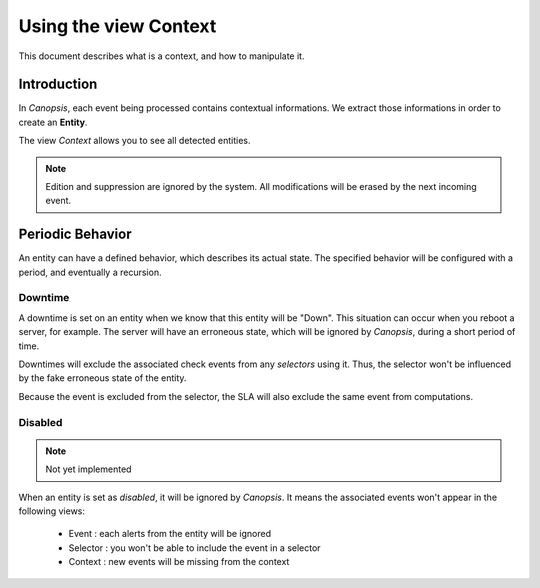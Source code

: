 .. _user-ui-view-context:

Using the view Context
======================

This document describes what is a context, and how to manipulate it.

Introduction
------------

In *Canopsis*, each event being processed contains contextual informations. We
extract those informations in order to create an **Entity**.

The view *Context* allows you to see all detected entities.

.. note::

   Edition and suppression are ignored by the system. All modifications will be
   erased by the next incoming event.

Periodic Behavior
-----------------

An entity can have a defined behavior, which describes its actual state.
The specified behavior will be configured with a period, and eventually a recursion.

Downtime
~~~~~~~~

A downtime is set on an entity when we know that this entity will be "Down".
This situation can occur when you reboot a server, for example. The server will
have an erroneous state, which will be ignored by *Canopsis*, during a short period
of time.

Downtimes will exclude the associated check events from any *selectors* using it.
Thus, the selector won't be influenced by the fake erroneous state of the entity.

Because the event is excluded from the selector, the SLA will also exclude the
same event from computations.

Disabled
~~~~~~~~

.. note::

   Not yet implemented

When an entity is set as *disabled*, it will be ignored by *Canopsis*.
It means the associated events won't appear in the following views:

 * Event : each alerts from the entity will be ignored
 * Selector : you won't be able to include the event in a selector
 * Context : new events will be missing from the context

